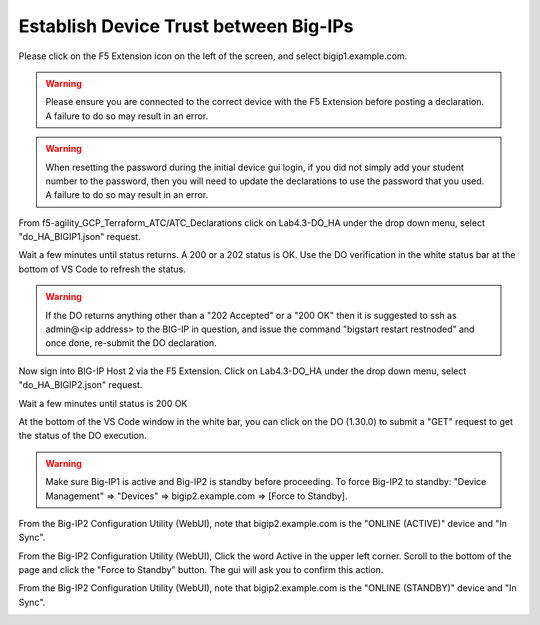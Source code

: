 Establish Device Trust between Big-IPs
======================================

Please click on the F5 Extension icon on the left of the screen, and select bigip1.example.com.

.. warning:: Please ensure you are connected to the correct device with the F5 Extension before 
   posting a declaration.  A failure to do so may result in an error.

.. warning:: When resetting the password during the initial device gui login, if you did not 
   simply add your student number to the password, then you will need to update the declarations 
   to use the password that you used.  A failure to do so may result in an error.

From f5-agility_GCP_Terraform_ATC/ATC_Declarations click on Lab4.3-DO_HA under the drop down
menu, select "do_HA_BIGIP1.json" request.

.. image:: ./images/Lab4.3-DO_HA-BIGIP1_PostasDO.png
   :scale: 60%
   :alt: Post as DO HA Json bigip1

Wait a few minutes until status returns.  A 200 or a 202 status is OK.  Use the DO verification in the white status
bar at the bottom of VS Code to refresh the status.

.. image:: ./images/Lab4.3-DO_HA-BIGIP1_PostasDO_sucess.png
   :scale: 60%
   :alt: Post as DO HA Json bigip1 Success

.. warning:: If the DO returns anything other than a "202 Accepted" or a "200 OK" 
   then it is suggested to ssh as admin@<ip address> to the BIG-IP in question, 
   and issue the command "bigstart restart restnoded" and once done, re-submit the DO declaration.

Now sign into BIG-IP Host 2 via the F5 Extension. Click on Lab4.3-DO_HA
under the drop down menu, select "do_HA_BIGIP2.json" request.

.. image:: ./images/Lab4.3-DO_HA-BIGIP2_PostasDO.png
   :scale: 60%
   :alt: Post as DO HA Json bigip2

Wait a few minutes until status is 200 OK

.. image:: ./images/Lab4.3-DO_HA-BIGIP2_PostasDO_success.png
   :scale: 60%
   :alt: Post as DO HA Json bigip2 success

At the bottom of the VS Code window in the white bar, you can click on the DO
(1.30.0) to submit a "GET" request to get the status of the DO execution.

.. warning:: Make sure Big-IP1 is active and Big-IP2 is standby before
   proceeding. To force Big-IP2 to standby: "Device Management" => "Devices" =>
   bigip2.example.com => [Force to Standby].

From the Big-IP2 Configuration Utility (WebUI), note that bigip2.example.com is
the "ONLINE (ACTIVE)" device and "In Sync".

.. image:: ./images/Lab4.3-DO_HA-BIGIP2_HA_ActiveTMUI.png
   :scale: 60%
   :alt: BIGIP2 GUI - Online Active

From the Big-IP2 Configuration Utility (WebUI), Click the word Active
in the upper left corner.  Scroll to the bottom of the page and click the 
"Force to Standby" button.  The gui will ask you to confirm this action.

.. image:: ./images/Lab4.3-DO_HA-BIGIP2_HA_ForceStandbyDialogTMUI.png
   :scale: 100%
   :alt: Standby confirmation dialog

From the Big-IP2 Configuration Utility (WebUI), note that bigip2.example.com is
the "ONLINE (STANDBY)" device and "In Sync".

.. image:: ./images/Lab4.3-DO_HA-BIGIP2_HA_StandbyTMUI.png
   :scale: 60%
   :alt: BIGIP2 GUI - Online Standby
